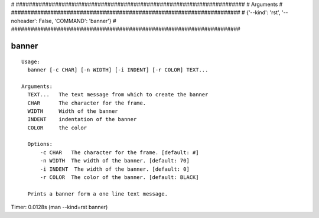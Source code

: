 
# ######################################################################
# Arguments
# ######################################################################
# {'--kind': 'rst', '--noheader': False, 'COMMAND': 'banner'}
# ######################################################################

banner
======

::

  Usage:
    banner [-c CHAR] [-n WIDTH] [-i INDENT] [-r COLOR] TEXT...

  Arguments:
    TEXT...   The text message from which to create the banner
    CHAR      The character for the frame.
    WIDTH     Width of the banner
    INDENT    indentation of the banner
    COLOR     the color

    Options:
        -c CHAR   The character for the frame. [default: #]
        -n WIDTH  The width of the banner. [default: 70]
        -i INDENT  The width of the banner. [default: 0]
        -r COLOR  The color of the banner. [default: BLACK]

    Prints a banner form a one line text message.

Timer: 0.0128s (man --kind=rst banner)
